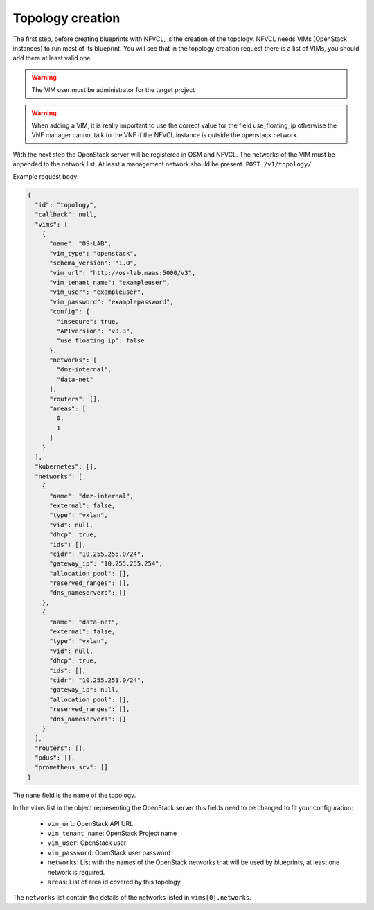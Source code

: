 =================
Topology creation
=================

The first step, before creating blueprints with NFVCL, is the creation of the topology.
NFVCL needs VIMs (OpenStack instances) to run most of its blueprint. You will see that in the topology creation request
there is a list of VIMs, you should add there at least valid one.

.. warning::
    The VIM user must be administrator for the target project
.. warning::
    When adding a VIM, it is really important to use the correct value for the field use_floating_ip otherwise the VNF manager cannot talk to the VNF if the NFVCL instance is outside the openstack network.

With the next step the OpenStack server will be registered in OSM and NFVCL. The networks of the VIM must be appended to the
network list. At least a management network should be present.
``POST /v1/topology/``

Example request body:

.. code-block:: json

    {
      "id": "topology",
      "callback": null,
      "vims": [
        {
          "name": "OS-LAB",
          "vim_type": "openstack",
          "schema_version": "1.0",
          "vim_url": "http://os-lab.maas:5000/v3",
          "vim_tenant_name": "exampleuser",
          "vim_user": "exampleuser",
          "vim_password": "examplepassword",
          "config": {
            "insecure": true,
            "APIversion": "v3.3",
            "use_floating_ip": false
          },
          "networks": [
            "dmz-internal",
            "data-net"
          ],
          "routers": [],
          "areas": [
            0,
            1
          ]
        }
      ],
      "kubernetes": [],
      "networks": [
        {
          "name": "dmz-internal",
          "external": false,
          "type": "vxlan",
          "vid": null,
          "dhcp": true,
          "ids": [],
          "cidr": "10.255.255.0/24",
          "gateway_ip": "10.255.255.254",
          "allocation_pool": [],
          "reserved_ranges": [],
          "dns_nameservers": []
        },
        {
          "name": "data-net",
          "external": false,
          "type": "vxlan",
          "vid": null,
          "dhcp": true,
          "ids": [],
          "cidr": "10.255.251.0/24",
          "gateway_ip": null,
          "allocation_pool": [],
          "reserved_ranges": [],
          "dns_nameservers": []
        }
      ],
      "routers": [],
      "pdus": [],
      "prometheus_srv": []
    }

The ``name`` field is the name of the topology.

In the ``vims`` list in the object representing the OpenStack server this fields need to be changed to fit your configuration:

    - ``vim_url``: OpenStack API URL
    - ``vim_tenant_name``: OpenStack Project name
    - ``vim_user``: OpenStack user
    - ``vim_password``: OpenStack user password
    - ``networks``: List with the names of the OpenStack networks that will be used by blueprints, at least one network is required.
    - ``areas``: List of area id covered by this topology

The ``networks`` list contain the details of the networks listed in ``vims[0].networks``.
